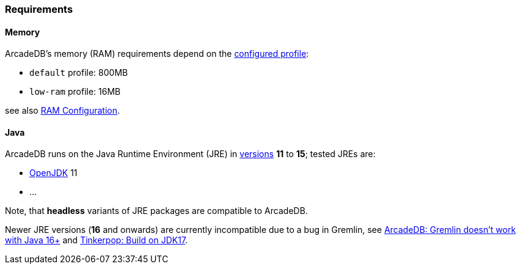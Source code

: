 [[Requirements]]
### Requirements

[discrete]
#### Memory

ArcadeDB's memory (RAM) requirements depend on the <<Settings,configured profile>>:

* `default` profile: 800MB
* `low-ram` profile: 16MB

see also <<_ram-configuration,RAM Configuration>>.

[discrete]
#### Java

ArcadeDB runs on the Java Runtime Environment (JRE) in https://en.wikipedia.org/wiki/Java_version_history[versions] *11* to *15*;
tested JREs are:

* https://openjdk.org/[OpenJDK] 11
* ...

Note, that **headless** variants of JRE packages are compatible to ArcadeDB.

Newer JRE versions (**16** and onwards) are currently incompatible due to a bug in Gremlin,
see https://github.com/ArcadeData/arcadedb/issues/17[ArcadeDB: Gremlin doesn't work with Java 16+] and https://issues.apache.org/jira/browse/TINKERPOP-2703[Tinkerpop: Build on JDK17].